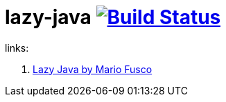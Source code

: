 = lazy-java image:https://travis-ci.org/daggerok/lazy-java.svg?branch=master["Build Status", link="https://travis-ci.org/daggerok/lazy-java"]

links:

. link:https://www.youtube.com/watch?v=84MfG4tp30s[Lazy Java by Mario Fusco]

